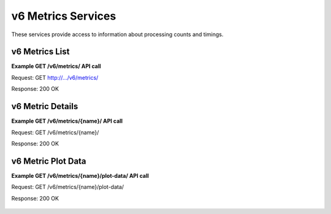 
.. _rest_v6_metrics:

v6 Metrics Services
========================================================================================================================

These services provide access to information about processing counts and timings.

.. _rest_v6_metrics_list:

v6 Metrics List
----------------------

**Example GET /v6/metrics/ API call**

Request: GET http://.../v6/metrics/

Response: 200 OK

 .. code-block:: javascript  
    { 
        "count": 10, 
        "next": null, 
        "previous": null, 
        "results": [ 
            { 
                "name": "job-types", 
                "title": "Job Types", 
                "description": "Metrics for jobs and executions grouped by job type.", 
                "filters": [ 
                    { 
                        "param": "name", 
                        "type": "string" 
                    }, 
                    ... 
                ], 
                "groups": [ 
                    { 
                        "name": "overview", 
                        "title": "Overview", 
                        "description": "Overall counts based on job status." 
                    }, 
                    ... 
                ], 
                "columns": [ 
                    { 
                        "name": "completed_count", 
                        "title": "Completed Count", 
                        "description": "Number of successfully completed jobs.", 
                        "units": "count", 
                        "group": "overview", 
                        "aggregate": "sum" 
                    }, 
                    ... 
                ] 
            }, 
            ... 
        ] 
    }

+-------------------------------------------------------------------------------------------------------------------------+
| **Metrics List**                                                                                                        |
+=========================================================================================================================+
| Returns a list of all metrics types.                                                                                    |
+-------------------------------------------------------------------------------------------------------------------------+
| **GET** /v6/metrics/                                                                                                       |
+-------------------------------------------------------------------------------------------------------------------------+
| **Query Parameters**                                                                                                    |
+--------------------+-------------------+----------+---------------------------------------------------------------------+
| page               | Integer           | Optional | The page of the results to return. Defaults to 1.                   |
+--------------------+-------------------+----------+---------------------------------------------------------------------+
| page_size          | Integer           | Optional | The size of the page to use for pagination of results.              |
|                    |                   |          | Defaults to 100, and can be anywhere from 1-1000.                   |
+--------------------+-------------------+----------+---------------------------------------------------------------------+
| **Successful Response**                                                                                                 |
+--------------------+----------------------------------------------------------------------------------------------------+
| **Status**         | 200 OK                                                                                             |
+--------------------+----------------------------------------------------------------------------------------------------+
| **Content Type**   | *application/json*                                                                                 |
+--------------------+----------------------------------------------------------------------------------------------------+
| **JSON Fields**                                                                                                         |
+--------------------+-------------------+--------------------------------------------------------------------------------+
| count              | Integer           | The total number of results that match the query parameters.                   |
+--------------------+-------------------+--------------------------------------------------------------------------------+
| next               | URL               | A URL to the next page of results.                                             |
+--------------------+-------------------+--------------------------------------------------------------------------------+
| previous           | URL               | A URL to the previous page of results.                                         |
+--------------------+-------------------+--------------------------------------------------------------------------------+
| results            | Array             | List of result JSON objects that match the query parameters.                   |
+--------------------+-------------------+--------------------------------------------------------------------------------+
| .name              | String            | The identifying name of the metrics type used for queries.                     |
+--------------------+-------------------+--------------------------------------------------------------------------------+
| .title             | String            | The human readable display name of the metrics type.                           |
+--------------------+-------------------+--------------------------------------------------------------------------------+
| .description       | String            | A longer description of the metrics type.                                      |
+--------------------+-------------------+--------------------------------------------------------------------------------+
| .filters           | Array             | The filter parameters that can be used to query the metrics type.              |
+--------------------+-------------------+--------------------------------------------------------------------------------+
| ..param            | String            | The identifying name of the parameter used for queries.                        |
+--------------------+-------------------+--------------------------------------------------------------------------------+
| ..type             | String            | The data type of the parameter clients can use for validation.                 |
|                    |                   | Example: bool, date, datetime, float, int, string, time, int                   |
+--------------------+-------------------+--------------------------------------------------------------------------------+
| .groups            | Array             | The group definitions that can be used to select the results returned.         |
+--------------------+-------------------+--------------------------------------------------------------------------------+
| ..name             | String            | The identifying name of the metrics group used for queries.                    |
+--------------------+-------------------+--------------------------------------------------------------------------------+
| ..title            | String            | The human readable display name of the metrics group.                          |
+--------------------+-------------------+--------------------------------------------------------------------------------+
| ..description      | String            | A longer description of the metrics group.                                     |
+--------------------+-------------------+--------------------------------------------------------------------------------+
| .columns           | Array             | The column definitions that can be used to select the results returned.        |
+--------------------+-------------------+--------------------------------------------------------------------------------+
| ..name             | String            | The identifying name of the metrics column used for queries.                   |
+--------------------+-------------------+--------------------------------------------------------------------------------+
| ..title            | String            | The human readable display name of the metrics column.                         |
+--------------------+-------------------+--------------------------------------------------------------------------------+
| ..description      | String            | A longer description of the metrics column.                                    |
+--------------------+-------------------+--------------------------------------------------------------------------------+
| ..units            | String            | Each value for the metrics column is converted to this type of unit.           |
|                    |                   | Examples: count, seconds                                                       |
+--------------------+-------------------+--------------------------------------------------------------------------------+
| ..group            | String            | Some metric columns are related together, which is indicated by the group name.|
+--------------------+-------------------+--------------------------------------------------------------------------------+
| ..aggregate        | String            | The math operation used to aggregate certain types of metrics.                 |
|                    |                   | Examples: avg, max, min, sum                                                   |
+--------------------+-------------------+--------------------------------------------------------------------------------+

.. _rest_v6_metrics_details:

v6 Metric Details
----------------------

**Example GET /v6/metrics/{name}/ API call**

Request: GET /v6/metrics/{name}/

Response: 200 OK

 .. code-block:: javascript  
    { 
        "name": "job-types", 
        "title": "Job Types", 
        "description": "Metrics for jobs and executions grouped by job type.", 
        "filters": [ 
            { 
                "param": "name", 
                "type": "string" 
            }, 
            { 
                "param": "version", 
                "type": "string" 
            } 
        ], 
        "columns": [ 
            { 
                "name": "completed_count", 
                "title": "Completed Count", 
                "description": "Number of successfully completed jobs.", 
                "units": "count", 
                "group": "overview", 
                "aggregate": "sum" 
            }, 
            ... 
        ] 
        "choices": [ 
            { 
                "id": 4, 
                "name": "scale-clock", 
                "version": "1.0", 
                "title": "Scale Clock", 
                "description": "Performs Scale system functions that need to be executed on regular time intervals",      
                "category": "system", 
                "author_name": null, 
                "author_url": null, 
                "is_system": true, 
                "is_long_running": true, 
                "is_active": true, 
                "is_operational": true, 
                "is_paused": false, 
                "icon_code": "f013" 
            }, 
            ... 
        ] 
    } 
    
+-------------------------------------------------------------------------------------------------------------------------+
| **Metric Details**                                                                                                      |
+=========================================================================================================================+
| Returns a specific metrics type and all its related model information including possible filter choices.                |
+-------------------------------------------------------------------------------------------------------------------------+
| **GET** /v6/metrics/{name}/                                                                                                |
|         Where {name} is the system name of an existing model.                                                           |
+--------------------+----------------------------------------------------------------------------------------------------+
| **Successful Response**                                                                                                 |
+--------------------+----------------------------------------------------------------------------------------------------+
| **Status**         | 200 OK                                                                                             |
+--------------------+----------------------------------------------------------------------------------------------------+
| **Content Type**   | *application/json*                                                                                 |
+--------------------+----------------------------------------------------------------------------------------------------+
| **JSON Fields**                                                                                                         |
+--------------------+-------------------+--------------------------------------------------------------------------------+
| name               | String            | The identifying name of the metrics type used for queries.                     |
+--------------------+-------------------+--------------------------------------------------------------------------------+
| title              | String            | The human readable display name of the metrics type.                           |
+--------------------+-------------------+--------------------------------------------------------------------------------+
| description        | String            | A longer description of the metrics type.                                      |
+--------------------+-------------------+--------------------------------------------------------------------------------+
| filters            | Array             | The filter parameters that can be used to query the metrics type.              |
+--------------------+-------------------+--------------------------------------------------------------------------------+
| .param             | String            | The identifying name of the parameter used for queries.                        |
+--------------------+-------------------+--------------------------------------------------------------------------------+
| .type              | String            | The data type of the parameter clients can use for validation.                 |
|                    |                   | Example: bool, date, datetime, float, int, string, time, int                   |
+--------------------+-------------------+--------------------------------------------------------------------------------+
| columns            | Array             | The column definitions that can be used to select the results returned.        |
+--------------------+-------------------+--------------------------------------------------------------------------------+
| .name              | String            | The identifying name of the metrics column used for queries.                   |
+--------------------+-------------------+--------------------------------------------------------------------------------+
| .title             | String            | The human readable display name of the metrics column.                         |
+--------------------+-------------------+--------------------------------------------------------------------------------+
| .description       | String            | A longer description of the metrics column.                                    |
+--------------------+-------------------+--------------------------------------------------------------------------------+
| .units             | String            | Each value for the metrics column is converted to this type of unit.           |
|                    |                   | Examples: count, seconds                                                       |
+--------------------+-------------------+--------------------------------------------------------------------------------+
| .group             | String            | Some metric columns are related together, which is indicated by the group name.|
+--------------------+-------------------+--------------------------------------------------------------------------------+
| .aggregate         | String            | The math operation used to aggregate certain types of metrics.                 |
|                    |                   | Examples: avg, max, min, sum                                                   |
+--------------------+-------------------+--------------------------------------------------------------------------------+
| choices            | Array             | The related model choices that can be used to filter the metrics records. All  |
|                    |                   | of the filter parameters described above are fields within the model. The list |
|                    |                   | of choices allow clients to restrict filtering to only valid combinations. Each|
|                    |                   | choice model is specific to a metrics type and so the actual fields vary.      |
+--------------------+-------------------+--------------------------------------------------------------------------------+

.. _rest_v6_metrics_plot:

v6 Metric Plot Data
----------------------

**Example GET /v6/metrics/{name}/plot-data/ API call**

Request: GET /v6/metrics/{name}/plot-data/

Response: 200 OK

 .. code-block:: javascript  
    { 
        "count": 28, 
        "next": null, 
        "previous": null, 
        "results": [ 
            { 
                "column": { 
                    "name": "run_time_min", 
                    "title": "Run Time (Min)", 
                    "description": "Minimum time spent running the pre, job, and post tasks.", 
                    "units": "seconds", 
                    "group": "run_time", 
                    "aggregate": "min" 
                }, 
                "min_x": "2015-10-05", 
                "max_x": "2015-10-13", 
                "min_y": 1, 
                "max_y": 300, 
                "values": [ 
                    { 
                        "id": 1, 
                        "date": "2015-10-05", 
                        "value": 1 
                    }, 
                    ... 
                ] 
            }, 
            ... 
        ] 
    } 
    
+-------------------------------------------------------------------------------------------------------------------------+
| **Metric Plot Data**                                                                                                    |
+=========================================================================================================================+
| Returns all the plot values for a metrics type based on optional query parameters.                                      |
+-------------------------------------------------------------------------------------------------------------------------+
| **GET** /v6/metrics/{name}/plot-data/                                                                                      |
|         Where {name} is the system name of an existing model.                                                           |
+-------------------------------------------------------------------------------------------------------------------------+
| **Query Parameters**                                                                                                    |
+--------------------+-------------------+----------+---------------------------------------------------------------------+
| page               | Integer           | Optional | The page of the results to return. Defaults to 1.                   |
+--------------------+-------------------+----------+---------------------------------------------------------------------+
| page_size          | Integer           | Optional | The size of the page to use for pagination of results.              |
|                    |                   |          | Defaults to 100, and can be anywhere from 1-1000.                   |
+--------------------+-------------------+----------+---------------------------------------------------------------------+
| started            | ISO-8601 Datetime | Optional | The start of the time range to query.                               |
|                    |                   |          | Supports the ISO-8601 date/time format, (ex: 2015-01-01T00:00:00Z). |
|                    |                   |          | Supports the ISO-8601 duration format, (ex: PT3H0M0S).              |
+--------------------+-------------------+----------+---------------------------------------------------------------------+
| ended              | ISO-8601 Datetime | Optional | End of the time range to query, defaults to the current time.       |
|                    |                   |          | Supports the ISO-8601 date/time format, (ex: 2015-01-01T00:00:00Z). |
|                    |                   |          | Supports the ISO-8601 duration format, (ex: PT3H0M0S).              |
+--------------------+-------------------+----------+---------------------------------------------------------------------+
| choice_id          | Integer           | Optional | Return only metrics associated with the related model choice. Each  |
|                    |                   |          | of these values must be one of the items in the choices list.       |
|                    |                   |          | Duplicate it to filter by multiple values.                          |
|                    |                   |          | When no choice filters are used, then values are aggregated across  |
|                    |                   |          | all the choices by date.                                            |
+--------------------+-------------------+----------+---------------------------------------------------------------------+
| column             | String            | Optional | Include only metrics with the given column name. The column name    |
|                    |                   |          | corresponds with a single statistic, such as completed count.       |
|                    |                   |          | Duplicate it to filter by multiple values.                          |
+--------------------+-------------------+----------+---------------------------------------------------------------------+
| group              | String            | Optional | Include only metrics with the given group name. The group name      |
|                    |                   |          | corresponds with a collection of related statistics.                |
|                    |                   |          | Duplicate it to filter by multiple values.                          |
+--------------------+-------------------+----------+---------------------------------------------------------------------+
| **Successful Response**                                                                                                 |
+--------------------+----------------------------------------------------------------------------------------------------+
| **Status**         | 200 OK                                                                                             |
+--------------------+----------------------------------------------------------------------------------------------------+
| **Content Type**   | *application/json*                                                                                 |
+--------------------+----------------------------------------------------------------------------------------------------+
| **JSON Fields**                                                                                                         |
+--------------------+-------------------+--------------------------------------------------------------------------------+
| count              | Integer           | The total number of results that match the query parameters.                   |
+--------------------+-------------------+--------------------------------------------------------------------------------+
| next               | URL               | A URL to the next page of results.                                             |
+--------------------+-------------------+--------------------------------------------------------------------------------+
| previous           | URL               | A URL to the previous page of results.                                         |
+--------------------+-------------------+--------------------------------------------------------------------------------+
| results            | Array             | List of result JSON objects that match the query parameters.                   |
+--------------------+-------------------+--------------------------------------------------------------------------------+
| .column            | Array             | The column definition of the selected plot data values.                        |
+--------------------+-------------------+--------------------------------------------------------------------------------+
| ..name             | String            | The identifying name of the metrics column used for queries.                   |
+--------------------+-------------------+--------------------------------------------------------------------------------+
| ..title            | String            | The human readable display name of the metrics column.                         |
+--------------------+-------------------+--------------------------------------------------------------------------------+
| ..description      | String            | A longer description of the metrics column.                                    |
+--------------------+-------------------+--------------------------------------------------------------------------------+
| ..units            | String            | Each value for the metrics column is converted to this type of unit.           |
|                    |                   | Examples: count, seconds                                                       |
+--------------------+-------------------+--------------------------------------------------------------------------------+
| ..group            | String            | Some metric columns are related together, which is indicated by the group name.|
+--------------------+-------------------+--------------------------------------------------------------------------------+
| ..aggregate        | String            | The math operation used to aggregate certain types of metrics.                 |
|                    |                   | Examples: avg, max, min, sum                                                   |
+--------------------+-------------------+--------------------------------------------------------------------------------+
| .min_x             | ISO-8601 Date     | The minimum value within the x-axis for the metric column. The x-axis will     |
|                    |                   | always be based on time and consist of a single date.                          |
|                    |                   | Supports the ISO-8601 date format, (ex: 2015-01-01).                           |
+--------------------+-------------------+--------------------------------------------------------------------------------+
| .max_x             | ISO-8601 Date     | The maximum value within the x-axis for the metric column. The x-axis will     |
|                    |                   | always be based on time and consist of a single date.                          |
|                    |                   | Supports the ISO-8601 date format, (ex: 2015-12-31).                           |
+--------------------+-------------------+--------------------------------------------------------------------------------+
| .min_y             | Integer           | The minimum value within the y-axis for the metric column. The y-axis will     |
|                    |                   | always be a simple numeric value.                                              |
+--------------------+-------------------+--------------------------------------------------------------------------------+
| .max_y             | Integer           | The maximum value within the y-axis for the metric column. The y-axis will     |
|                    |                   | always be a simple numeric value.                                              |
+--------------------+-------------------+--------------------------------------------------------------------------------+
| .values            | Array             | List of plot value JSON objects for each choice and date in the data series.   |
|                    |                   | Note that the values are sorted oldest to newest.                              |
+--------------------+-------------------+--------------------------------------------------------------------------------+
| ..id               | Integer           | The unique identifier of the related choice model for this data value.         |
|                    |                   | This field is omitted when there are no choice filters or only 1 specified.    |
+--------------------+-------------------+--------------------------------------------------------------------------------+
| ..date             | ISO-8601 Date     | The date when the plot value occurred.                                         |
|                    |                   | Uses the ISO-8601 date format, (ex: 2015-12-31).                               |
+--------------------+-------------------+--------------------------------------------------------------------------------+
| ..value            | Integer           | The statistic value that was calculated for the date.                          |
+--------------------+-------------------+--------------------------------------------------------------------------------+
